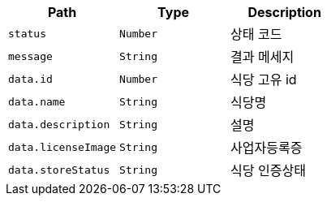 |===
|Path|Type|Description

|`+status+`
|`+Number+`
|상태 코드

|`+message+`
|`+String+`
|결과 메세지

|`+data.id+`
|`+Number+`
|식당 고유 id

|`+data.name+`
|`+String+`
|식당명

|`+data.description+`
|`+String+`
|설명

|`+data.licenseImage+`
|`+String+`
|사업자등록증

|`+data.storeStatus+`
|`+String+`
|식당 인증상태

|===